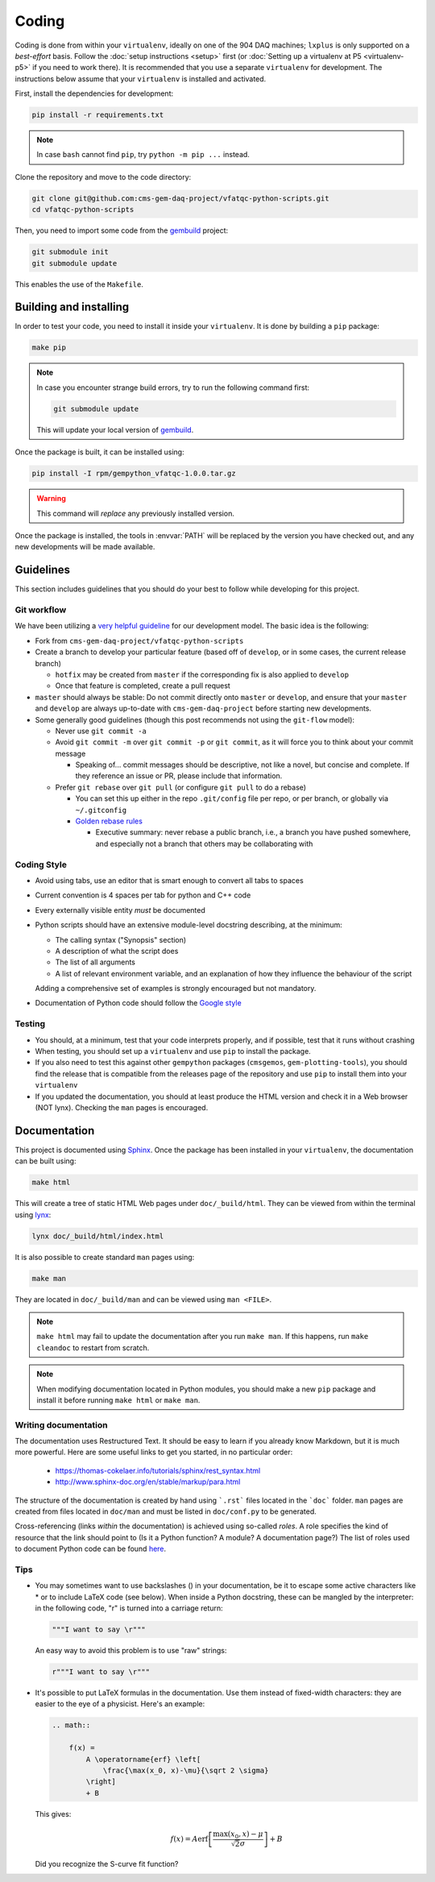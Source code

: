 Coding
======

Coding is done from within your ``virtualenv``, ideally on one of the 904 DAQ
machines; ``lxplus`` is only supported on a *best-effort* basis. Follow the
:doc:`setup instructions <setup>` first (or :doc:`Setting up a virtualenv at P5
<virtualenv-p5>` if you
need to work there). It is recommended that you use a separate ``virtualenv``
for development. The instructions below assume that your ``virtualenv`` is
installed and activated.

First, install the dependencies for development:

.. code-block:: bash

    pip install -r requirements.txt

.. note::

    In case ``bash`` cannot find ``pip``, try ``python -m pip ...`` instead.

Clone the repository and move to the code directory:

.. code-block:: bash

    git clone git@github.com:cms-gem-daq-project/vfatqc-python-scripts.git
    cd vfatqc-python-scripts

Then, you need to import some code from the `gembuild`_ project:

.. code-block:: bash

    git submodule init
    git submodule update

This enables the use of the ``Makefile``.

Building and installing
-----------------------

In order to test your code, you need to install it inside your ``virtualenv``.
It is done by building a ``pip`` package:

.. code-block:: bash

    make pip

.. note::

    In case you encounter strange build errors, try to run the following command
    first:

    .. code-block:: bash

        git submodule update

    This will update your local version of `gembuild`_.

Once the package is built, it can be installed using:

.. code-block:: bash

    pip install -I rpm/gempython_vfatqc-1.0.0.tar.gz

.. warning::

    This command will *replace* any previously installed version.

Once the package is installed, the tools in :envvar:`PATH` will be replaced by
the version you have checked out, and any new developments will be made
available.

Guidelines
----------

This section includes guidelines that you should do your best to follow while
developing for this project.

Git workflow
............

We have been utilizing a `very helpful guideline`_ for our development model.
The basic idea is the following:

* Fork from ``cms-gem-daq-project/vfatqc-python-scripts``
* Create a branch to develop your particular feature (based off of ``develop``,
  or in some cases, the current release branch)

  * ``hotfix`` may be created from ``master`` if the corresponding fix is also
    applied to ``develop``
  * Once that feature is completed, create a pull request

* ``master`` should always be stable: Do not commit directly onto ``master`` or
  ``develop``, and ensure that your ``master`` and ``develop`` are always
  up-to-date with ``cms-gem-daq-project`` before starting new developments.

* Some generally good guidelines (though this post recommends not using the
  ``git-flow`` model):

  * Never use ``git commit -a``
  * Avoid ``git commit -m`` over ``git commit -p`` or ``git commit``, as it will
    force you to think about your commit message

    * Speaking of... commit messages should be descriptive, not like a novel,
      but concise and complete. If they reference an issue or PR, please include
      that information.

  * Prefer ``git rebase`` over ``git pull`` (or configure ``git pull`` to do a
    rebase)

    * You can set this up either in the repo ``.git/config`` file per repo, or
      per branch, or globally via ``~/.gitconfig``
    * `Golden rebase rules`_

      * Executive summary: never rebase a public branch, i.e., a branch you have
        pushed somewhere, and especially not a branch that others may be
        collaborating with

Coding Style
............

* Avoid using tabs, use an editor that is smart enough to convert all tabs to
  spaces
* Current convention is 4 spaces per tab for python and C++ code
* Every externally visible entity *must* be documented
* Python scripts should have an extensive module-level docstring describing, at
  the minimum:

  * The calling syntax ("Synopsis" section)
  * A description of what the script does
  * The list of all arguments
  * A list of relevant environment variable, and an explanation of how they
    influence the behaviour of the script

  Adding a comprehensive set of examples is strongly encouraged but not
  mandatory.

* Documentation of Python code should follow the `Google style`_

Testing
.......

* You should, at a minimum, test that your code interprets properly, and if
  possible, test that it runs without crashing
* When testing, you should set up a ``virtualenv`` and use ``pip`` to install
  the package.
* If you also need to test this against other ``gempython`` packages
  (``cmsgemos``, ``gem-plotting-tools``), you should find the release that is compatible
  from the releases page of the repository and use ``pip`` to install them into
  your ``virtualenv``
* If you updated the documentation, you should at least produce the HTML version
  and check it in a Web browser (NOT lynx). Checking the ``man`` pages is
  encouraged.

Documentation
-------------

This project is documented using `Sphinx`_. Once the package has been installed
in your ``virtualenv``, the documentation can be built using:

.. code-block:: bash

    make html

This will create a tree of static HTML Web pages under ``doc/_build/html``. They
can be viewed from within the terminal using `lynx`_:

.. code-block:: bash

    lynx doc/_build/html/index.html

It is also possible to create standard ``man`` pages using:

.. code-block:: bash

    make man

They are located in ``doc/_build/man`` and can be viewed using ``man <FILE>``.

.. note::

    ``make html`` may fail to update the documentation after you run
    ``make man``. If this happens, run ``make cleandoc`` to restart from
    scratch.

.. note::

    When modifying documentation located in Python modules, you should make a
    new ``pip`` package and install it before running ``make html`` or
    ``make man``.

Writing documentation
.....................

The documentation uses Restructured Text. It should be easy to learn if you
already know Markdown, but it is much more powerful. Here are some useful links
to get you started, in no particular order:

  * https://thomas-cokelaer.info/tutorials/sphinx/rest_syntax.html
  * http://www.sphinx-doc.org/en/stable/markup/para.html

The structure of the documentation is created by hand using ```.rst``` files
located in the ```doc``` folder. ``man`` pages are created from files located in
``doc/man`` and must be listed in ``doc/conf.py`` to be generated.

Cross-referencing (links *within* the documentation) is achieved using so-called
*roles*. A role specifies the kind of resource that the link should point to (Is
it a Python function? A module? A documentation page?) The list of roles used to
document Python code can be found
`here <http://www.sphinx-doc.org/en/stable/domains.html#python-roles>`_.

Tips
....

* You may sometimes want to use backslashes (\) in your documentation, be it to
  escape some active characters like * or to include LaTeX code (see below).
  When inside a Python docstring, these can be mangled by the interpreter: in
  the following code, "\r" is turned into a carriage return:

  .. code-block:: python

    """I want to say \r"""

  An easy way to avoid this problem is to use "raw" strings:

  .. code-block:: python

    r"""I want to say \r"""

* It's possible to put LaTeX formulas in the documentation. Use them instead of
  fixed-width characters: they are easier to the eye of a physicist. Here's an
  example:

  .. code-block:: rst

    .. math::

        f(x) =
            A \operatorname{erf} \left[
                \frac{\max(x_0, x)-\mu}{\sqrt 2 \sigma}
            \right]
            + B

  This gives:

  .. math::

    f(x) =
        A \operatorname{erf} \left[
            \frac{\max(x_0, x)-\mu}{\sqrt 2 \sigma}
        \right]
        + B

  Did you recognize the S-curve fit function?

.. Link targets

.. _gembuild: https://github.com/cms-gem-daq-project/gembuild
.. _Golden rebase rules: https://www.atlassian.com/git/tutorials/merging-vs-rebasing#the-golden-rule-of-rebasing
.. _Google style: https://github.com/google/styleguide/blob/gh-pages/pyguide.md#38-comments-and-docstrings
.. _lynx: http://lynx.invisible-island.net/
.. _Sphinx: http://www.sphinx-doc.org/en/master/index.html
.. _very helpful guideline: http://nvie.com/posts/a-successful-git-branching-model/
